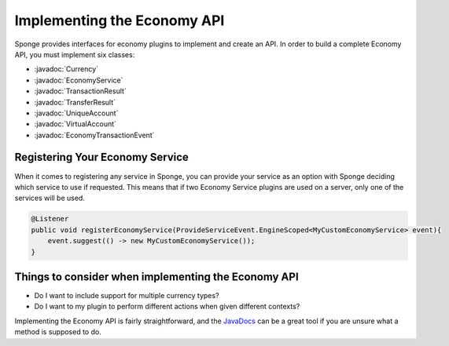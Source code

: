 ============================
Implementing the Economy API
============================

.. javadoc-import::
    org.spongepowered.api.event.economy.EconomyTransactionEvent
    org.spongepowered.api.service.economy.Currency
    org.spongepowered.api.service.economy.EconomyService
    org.spongepowered.api.service.economy.account.UniqueAccount
    org.spongepowered.api.service.economy.account.VirtualAccount
    org.spongepowered.api.service.economy.transaction.TransactionResult
    org.spongepowered.api.service.economy.transaction.TransferResult

Sponge provides interfaces for economy plugins to implement and create an API. In order to build a complete Economy
API, you must implement six classes:

* :javadoc:`Currency`
* :javadoc:`EconomyService`
* :javadoc:`TransactionResult`
* :javadoc:`TransferResult`
* :javadoc:`UniqueAccount`
* :javadoc:`VirtualAccount`
* :javadoc:`EconomyTransactionEvent`

Registering Your Economy Service
================================

When it comes to registering any service in Sponge, you can provide your service as an option with Sponge deciding 
which service to use if requested. This means that if two Economy Service plugins are used on a server, only one
of the services will be used. 

.. code-block:: java

    @Listener
    public void registerEconomyService(ProvideServiceEvent.EngineScoped<MyCustomEconomyService> event){
        event.suggest(() -> new MyCustomEconomyService());
    }

Things to consider when implementing the Economy API
====================================================

* Do I want to include support for multiple currency types?
* Do I want to my plugin to perform different actions when given different contexts?

Implementing the Economy API is fairly straightforward, and the `JavaDocs <https://jd.spongepowered.org>`_ can be a
great tool if you are unsure what a method is supposed to do.
